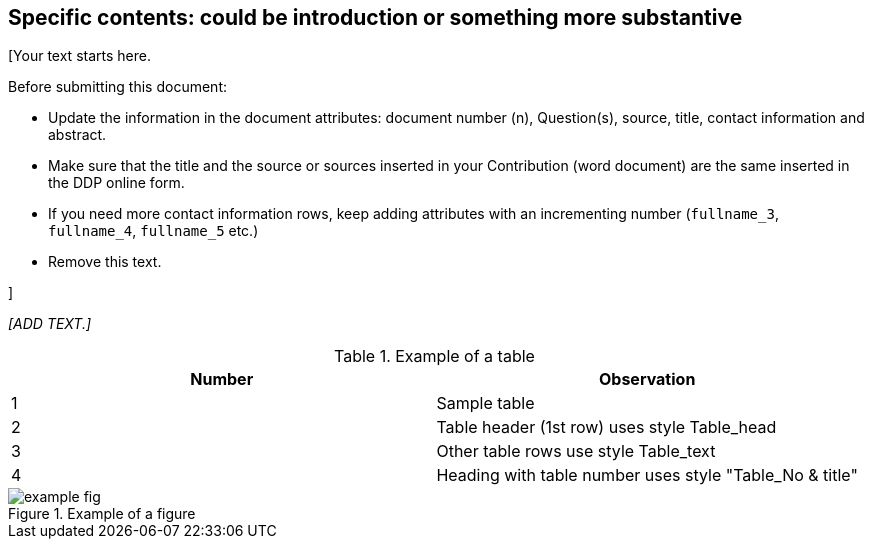 
[[specific_contents]]
== Specific contents: could be introduction or something more substantive

[Your text starts here.

Before submitting this document:

*	Update the information in the document attributes: document number (n), Question(s), source, title, contact information and abstract.
*	Make sure that the title and the source or sources inserted in your Contribution (word document) are the same inserted in the DDP online form.
*	If you need more contact information rows, keep adding attributes with an incrementing number (`fullname_3`, `fullname_4`, `fullname_5` etc.)
*	Remove this text.

]


_[ADD TEXT.]_

[[table1]]
.Example of a table
[cols="2*",options="header"]
|===
|Number |Observation

|1 |Sample table
|2 |Table header (1st row) uses style Table_head
|3 |Other table rows use style Table_text
|4 |Heading with table number uses style "Table_No & title"

|===

.Example of a figure
image::example-fig.png[]
